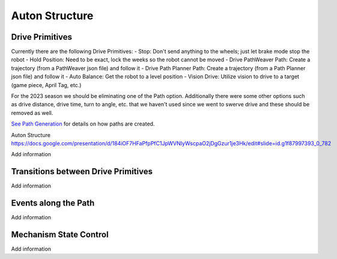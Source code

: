 ============================
Auton Structure
============================


Drive Primitives
=================

Currently there are the following Drive Primitives:
-    Stop: Don't send anything to the wheels; just let brake mode stop the robot
-    Hold Position: Need to be exact, lock the weeks so the robot cannot be moved
-    Drive PathWeaver Path:  Create a trajectory (from a PathWeaver json file) and follow it
-    Drive Path Planner Path: Create a trajectory (from a Path Planner json file) and follow it
-    Auto Balance:  Get the robot to a level position
-    Vision Drive:  Utilize vision to drive to a target (game piece, April Tag, etc.)

For the 2023 season we should be eliminating one of the Path option.  Additionally there were some other options such as drive distance, drive time, turn to angle, etc. that we haven't used since we went to swerve drive and these should be removed as well.

`See Path Generation <https://team302doco.readthedocs.io/en/latest/paths.html>`_ for details on how paths are created.

Auton Structure
https://docs.google.com/presentation/d/184iOF7HFaPfpPfC1JpWVNIyWscpaO2jDgGzur1je3Hk/edit#slide=id.g1f87997393_0_782

.. todo::
Add information


Transitions between Drive Primitives
=====================================

.. todo::
Add information



Events along the Path
=======================

.. todo::
Add information




Mechanism State Control
=======================

.. todo::
Add information


